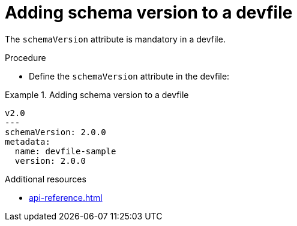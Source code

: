 [id="proc_adding-schema-version-to-a-devfile_{context}"]
= Adding schema version to a devfile

[role="_abstract"]
The `schemaVersion` attribute is mandatory in a devfile.


.Procedure

* Define the `schemaVersion` attribute in the devfile:

.Adding schema version to a devfile
====
[source,yaml]
----
v2.0
---
schemaVersion: 2.0.0
metadata:
  name: devfile-sample
  version: 2.0.0
----
====


[role="_additional-resources"]
.Additional resources

* xref:api-reference.adoc[]
